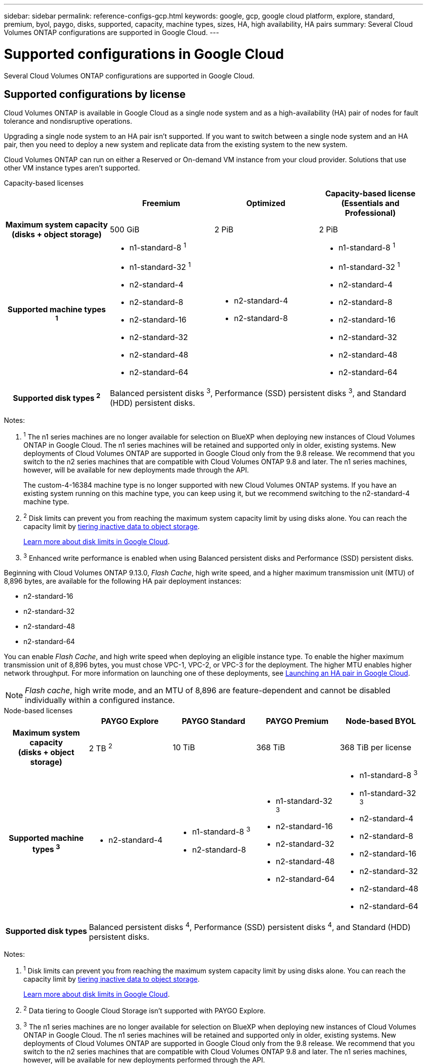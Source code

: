 ---
sidebar: sidebar
permalink: reference-configs-gcp.html
keywords: google, gcp, google cloud platform, explore, standard, premium, byol, paygo, disks, supported, capacity, machine types, sizes, HA, high availability, HA pairs
summary: Several Cloud Volumes ONTAP configurations are supported in Google Cloud.
---

= Supported configurations in Google Cloud
:hardbreaks:
:nofooter:
:icons: font
:linkattrs:
:imagesdir: ./media/

[.lead]
Several Cloud Volumes ONTAP configurations are supported in Google Cloud.

== Supported configurations by license

Cloud Volumes ONTAP is available in Google Cloud as a single node system and as a high-availability (HA) pair of nodes for fault tolerance and nondisruptive operations.

Upgrading a single node system to an HA pair isn't supported. If you want to switch between a single node system and an HA pair, then you need to deploy a new system and replicate data from the existing system to the new system.

Cloud Volumes ONTAP can run on either a Reserved or On-demand VM instance from your cloud provider. Solutions that use other VM instance types aren't supported.

[role="tabbed-block"]
====

.Capacity-based licenses
--
[cols=4*,cols="h,d,d,d",options="header"]
|===
|
| Freemium 
| Optimized
| Capacity-based license (Essentials and Professional)

| Maximum system capacity
(disks + object storage) | 500 GiB | 2 PiB | 2 PiB 

| Supported machine types ^1^

a|
* n1-standard-8 ^1^
* n1-standard-32 ^1^
* n2-standard-4
* n2-standard-8
* n2-standard-16
* n2-standard-32
* n2-standard-48
* n2-standard-64

a|
* n2-standard-4
* n2-standard-8

a|
* n1-standard-8 ^1^
* n1-standard-32 ^1^
* n2-standard-4
* n2-standard-8
* n2-standard-16
* n2-standard-32
* n2-standard-48
* n2-standard-64

| Supported disk types ^2^ 3+| Balanced persistent disks ^3^, Performance (SSD) persistent disks ^3^, and Standard (HDD) persistent disks.

|===

Notes:

. ^1^ The n1 series machines are no longer available for selection on BlueXP when deploying new instances of Cloud Volumes ONTAP in Google Cloud. The n1 series machines will be retained and supported only in older, existing systems. New deployments of Cloud Volumes ONTAP are supported in Google Cloud only from the 9.8 release. We recommend that you switch to the n2 series machines that are compatible with Cloud Volumes ONTAP 9.8 and later. The n1 series machines, however, will be available for new deployments made through the API.
+
The custom-4-16384 machine type is no longer supported with new Cloud Volumes ONTAP systems. If you have an existing system running on this machine type, you can keep using it, but we recommend switching to the n2-standard-4 machine type.

. ^2^ Disk limits can prevent you from reaching the maximum system capacity limit by using disks alone. You can reach the capacity limit by https://docs.netapp.com/us-en/bluexp-cloud-volumes-ontap/concept-data-tiering.html[tiering inactive data to object storage^].
+
link:reference-limits-gcp.html[Learn more about disk limits in Google Cloud].

. ^3^ Enhanced write performance is enabled when using Balanced persistent disks and Performance (SSD) persistent disks.

Beginning with Cloud Volumes ONTAP 9.13.0, _Flash Cache_, high write speed, and a higher maximum transmission unit (MTU) of 8,896 bytes, are available for the following HA pair deployment instances: 

* n2-standard-16
* n2-standard-32
* n2-standard-48
* n2-standard-64

You can enable _Flash Cache_, and high write speed when deploying an eligible instance type. To enable the higher maximum transmission unit of 8,896 bytes, you must chose VPC-1, VPC-2, or VPC-3 for the deployment. The higher MTU enables higher network throughput. For more information on launching one of these deployments, see https://docs.netapp.com/us-en/bluexp-cloud-volumes-ontap/task-deploying-gcp.html#launching-an-ha-pair-in-google-cloud[Launching an HA pair in Google Cloud].

NOTE: _Flash cache_, high write mode, and an MTU of 8,896 are feature-dependent and cannot be disabled individually within a configured instance. 

--

.Node-based licenses 
--
[cols=5*,cols="h,d,d,d,d",options="header"]
|===
|
| PAYGO Explore
| PAYGO Standard
| PAYGO Premium
| Node-based BYOL

| Maximum system capacity
(disks + object storage) | 2 TB ^2^ | 10 TiB | 368 TiB | 368 TiB per license

| Supported machine types ^3^

a|
* n2-standard-4
a|
* n1-standard-8 ^3^
* n2-standard-8
a|
* n1-standard-32 ^3^
* n2-standard-16
* n2-standard-32
* n2-standard-48
* n2-standard-64
a|
* n1-standard-8 ^3^
* n1-standard-32 ^3^
* n2-standard-4
* n2-standard-8
* n2-standard-16
* n2-standard-32
* n2-standard-48
* n2-standard-64

| Supported disk types 4+| Balanced persistent disks ^4^, Performance (SSD) persistent disks ^4^, and Standard (HDD) persistent disks.

|===

Notes:

. ^1^ Disk limits can prevent you from reaching the maximum system capacity limit by using disks alone. You can reach the capacity limit by https://docs.netapp.com/us-en/bluexp-cloud-volumes-ontap/concept-data-tiering.html[tiering inactive data to object storage^].
+
link:reference-limits-gcp.html[Learn more about disk limits in Google Cloud].

. ^2^ Data tiering to Google Cloud Storage isn't supported with PAYGO Explore.

. ^3^ The n1 series machines are no longer available for selection on BlueXP when deploying new instances of Cloud Volumes ONTAP in Google Cloud. The n1 series machines will be retained and supported only in older, existing systems. New deployments of Cloud Volumes ONTAP are supported in Google Cloud only from the 9.8 release. We recommend that you switch to the n2 series machines that are compatible with Cloud Volumes ONTAP 9.8 and later. The n1 series machines, however, will be available for new deployments performed through the API.
+
The custom-4-16384 machine type is no longer supported with new Cloud Volumes ONTAP systems. If you have an existing system running on this machine type, you can keep using it, but we recommend switching to the n2-standard-4 machine type.

. ^4^ Enhanced write performance is enabled when using Balanced persistent disks and Performance (SSD) persistent disks.

The BlueXP interface shows an additional supported machine type for Standard and BYOL: n1-highmem-4. However, this machine type isn't meant for production environments. We've made it available for a specific lab environment only.

Starting with Cloud Volumes ONTAP software version 9.13.0, _Flash Cache_, high write speed, and a higher maximum transmission unit (MTU) of 8,896 bytes, are available for the following HA pair deployment instances:

* n2-standard-16
* n2-standard-32
* n2-standard-48
* n2-standard-64

You can enable _Flash Cache_, and high write speed when deploying an eligible instance type. To enable the higher maximum transmission unit of 8,896 bytes, you must chose VPC-1, VPC-2, or VPC-3 for the deployment. The higher MTU enables higher network throughput. For more information on launching one of these deployments, see https://docs.netapp.com/us-en/bluexp-cloud-volumes-ontap/task-deploying-gcp.html#launching-an-ha-pair-in-google-cloud[Launching an HA pair in Google Cloud].

NOTE: _Flash cache_, high write mode, and an MTU of 8,896 are feature-dependent and cannot be disabled individually within a configured instance. 
--
====

== Supported disk sizes

In Google Cloud, an aggregate can contain up to 6 disks that are all the same type and size. The following disk sizes are supported:

* 100 GB
* 500 GB
* 1 TB
* 2 TB
* 4 TB
* 8 TB
* 16 TB
* 64 TB

== Supported regions

For Google Cloud region support, see https://bluexp.netapp.com/cloud-volumes-global-regions[Cloud Volumes Global Regions^].